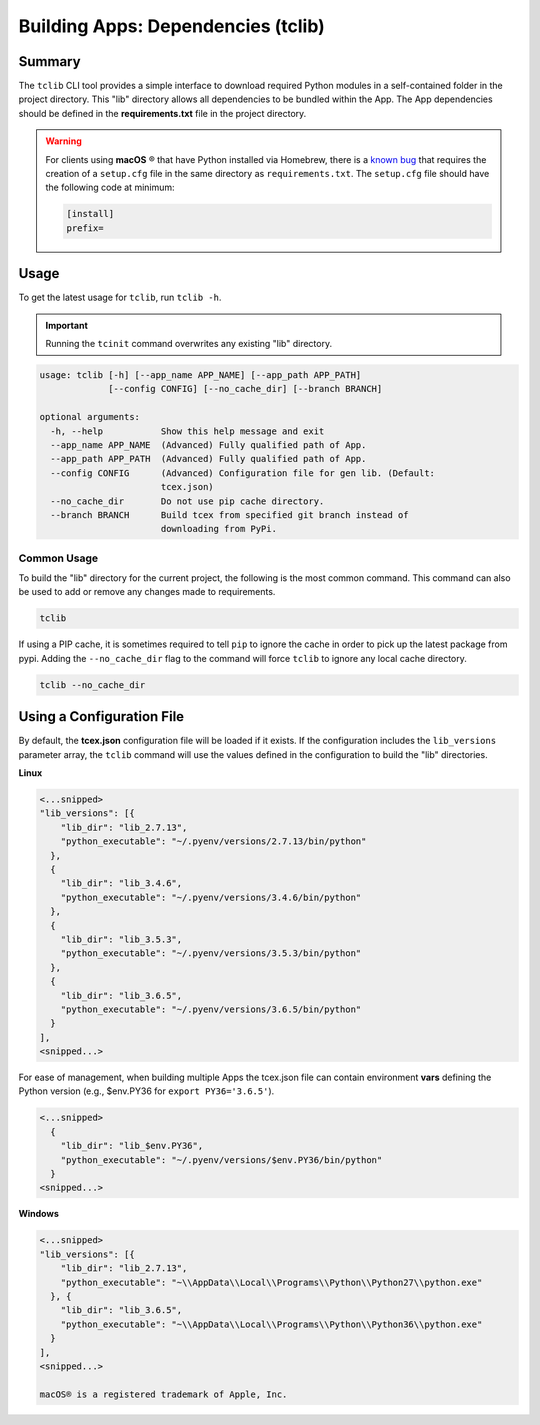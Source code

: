 .. _building_apps_tclib:

------------------------------------
Building Apps: Dependencies (tclib)
------------------------------------

Summary
-------

The ``tclib`` CLI tool provides a simple interface to download required Python modules in a self-contained folder in the project directory.  This "lib" directory allows all dependencies to be bundled within the App. The App dependencies should be defined in the **requirements.txt** file in the project directory.

.. warning:: For clients using **macOS** ® that have Python installed via Homebrew, there is a `known bug <https://stackoverflow.com/questions/24257803/distutilsoptionerror-must-supply-either-home-or-prefix-exec-prefix-not-both>`__ that requires the creation of a ``setup.cfg`` file in the same directory as ``requirements.txt``. The ``setup.cfg`` file should have the following code at minimum:

  .. code-block:: python

    [install]
    prefix=

Usage
-----

To get the latest usage for ``tclib``, run ``tclib -h``.

.. IMPORTANT:: Running the ``tcinit`` command overwrites any existing "lib" directory.

.. code:: bash

    usage: tclib [-h] [--app_name APP_NAME] [--app_path APP_PATH]
                 [--config CONFIG] [--no_cache_dir] [--branch BRANCH]

    optional arguments:
      -h, --help           Show this help message and exit
      --app_name APP_NAME  (Advanced) Fully qualified path of App.
      --app_path APP_PATH  (Advanced) Fully qualified path of App.
      --config CONFIG      (Advanced) Configuration file for gen lib. (Default:
                           tcex.json)
      --no_cache_dir       Do not use pip cache directory.
      --branch BRANCH      Build tcex from specified git branch instead of
                           downloading from PyPi.

Common Usage
~~~~~~~~~~~~

To build the "lib" directory for the current project, the following is the most common command. This command can also be used to add or remove any changes made to requirements.

.. code:: bash

    tclib

If using a PIP cache, it is sometimes required to tell ``pip`` to ignore the cache in order to pick up the latest package from pypi. Adding the ``--no_cache_dir`` flag to the command will force ``tclib`` to ignore any local cache directory.

.. code:: bash

    tclib --no_cache_dir

Using a Configuration File
--------------------------
By default, the **tcex.json** configuration file will be loaded if it exists.  If the configuration includes the ``lib_versions`` parameter array, the ``tclib`` command will use the values defined in the configuration to build the "lib" directories.

**Linux**

.. code:: javascript

  <...snipped>
  "lib_versions": [{
      "lib_dir": "lib_2.7.13",
      "python_executable": "~/.pyenv/versions/2.7.13/bin/python"
    },
    {
      "lib_dir": "lib_3.4.6",
      "python_executable": "~/.pyenv/versions/3.4.6/bin/python"
    },
    {
      "lib_dir": "lib_3.5.3",
      "python_executable": "~/.pyenv/versions/3.5.3/bin/python"
    },
    {
      "lib_dir": "lib_3.6.5",
      "python_executable": "~/.pyenv/versions/3.6.5/bin/python"
    }
  ],
  <snipped...>

For ease of management, when building multiple Apps the tcex.json file can contain environment **vars** defining the Python version (e.g., $env.PY36 for ``export PY36='3.6.5'``).

.. code:: javascript

  <...snipped>
    {
      "lib_dir": "lib_$env.PY36",
      "python_executable": "~/.pyenv/versions/$env.PY36/bin/python"
    }
  <snipped...>

**Windows**

.. code:: javascript

  <...snipped>
  "lib_versions": [{
      "lib_dir": "lib_2.7.13",
      "python_executable": "~\\AppData\\Local\\Programs\\Python\\Python27\\python.exe"
    }, {
      "lib_dir": "lib_3.6.5",
      "python_executable": "~\\AppData\\Local\\Programs\\Python\\Python36\\python.exe"
    }
  ],
  <snipped...>

  macOS® is a registered trademark of Apple, Inc.
